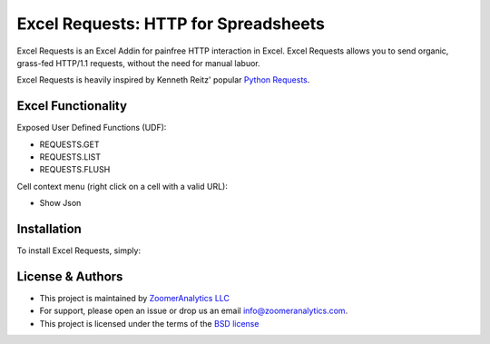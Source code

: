 #################################
Excel Requests: HTTP for Spreadsheets
#################################

.. image:: https://ci.appveyor.com/api/projects/status/m5uqt0mdftmvu9of?svg=true


Excel Requests is an Excel Addin for painfree HTTP interaction in Excel. Excel Requests allows you to send organic, grass-fed HTTP/1.1 requests,
without the need for manual labuor.

Excel Requests is heavily inspired by Kenneth Reitz' popular `Python Requests <http://docs.python-requests.org/>`_.



===================
Excel Functionality
===================

Exposed User Defined Functions (UDF):

- REQUESTS.GET
- REQUESTS.LIST
- REQUESTS.FLUSH

.. image:: docs/udfs.png


Cell context menu (right click on a cell with a valid URL):

- Show Json

.. image:: docs/contextmenu.png



===================
Installation
===================

To install Excel Requests, simply:




===================
License & Authors
===================

- This project is maintained by `ZoomerAnalytics LLC <https://www.zoomeranalytics.com>`_
- For support, please open an issue or drop us an email `info@zoomeranalytics.com <mailto:info@zoomeranalytics.com>`_.
- This project is licensed under the terms of the `BSD license <https://opensource.org/licenses/BSD-3-Clause>`_
